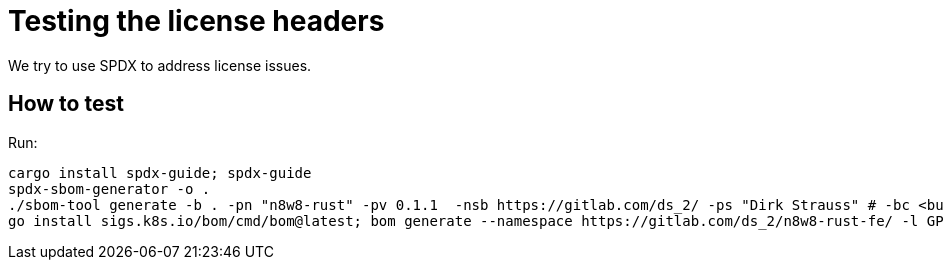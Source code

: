 = Testing the license headers

We try to use SPDX to address license issues.

== How to test

Run:

[,bash]
----
cargo install spdx-guide; spdx-guide
spdx-sbom-generator -o .
./sbom-tool generate -b . -pn "n8w8-rust" -pv 0.1.1  -nsb https://gitlab.com/ds_2/ -ps "Dirk Strauss" # -bc <build components path>
go install sigs.k8s.io/bom/cmd/bom@latest; bom generate --namespace https://gitlab.com/ds_2/n8w8-rust-fe/ -l GPL-3.0-only --name n8w8-rust -o LICENSE.spdx.json --format json -d "models" -d "frontend" -d "cli" -d "orm" -d "checks" -d "executor" -d "agent" -d "core" && bom document outline LICENSE.spdx.json
----
